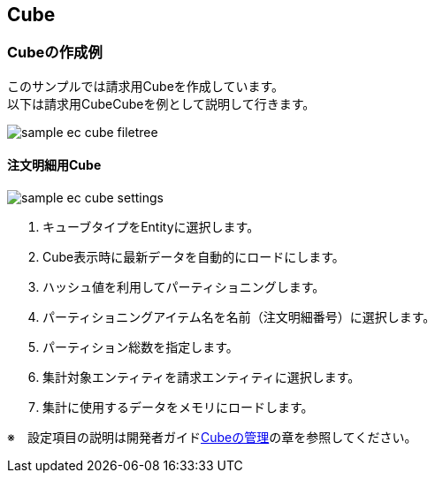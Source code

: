 [[EEPackage_Cube]]
== [.eeonly]#Cube#

=== Cubeの作成例

このサンプルでは請求用Cubeを作成しています。 + 
以下は請求用CubeCubeを例として説明して行きます。

image::images/sample-ec_cube-filetree.png[align=left]

==== 注文明細用Cube

image::images/sample-ec_cube-settings.png[align=left]

. キューブタイプをEntityに選択します。
. Cube表示時に最新データを自動的にロードにします。
. ハッシュ値を利用してパーティショニングします。
. パーティショニングアイテム名を名前（注文明細番号）に選択します。
. パーティション総数を指定します。
. 集計対象エンティティを請求エンティティに選択します。
. 集計に使用するデータをメモリにロードします。

※　設定項目の説明は開発者ガイド<<../../developerguide/simplebi/index#cube, Cubeの管理>>の章を参照してください。
